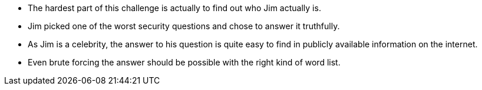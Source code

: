 * The hardest part of this challenge is actually to find out who Jim actually is.
* Jim picked one of the worst security questions and chose to answer it truthfully.
* As Jim is a celebrity, the answer to his question is quite easy to find in publicly available information on the internet.
* Even brute forcing the answer should be possible with the right kind of word list.
